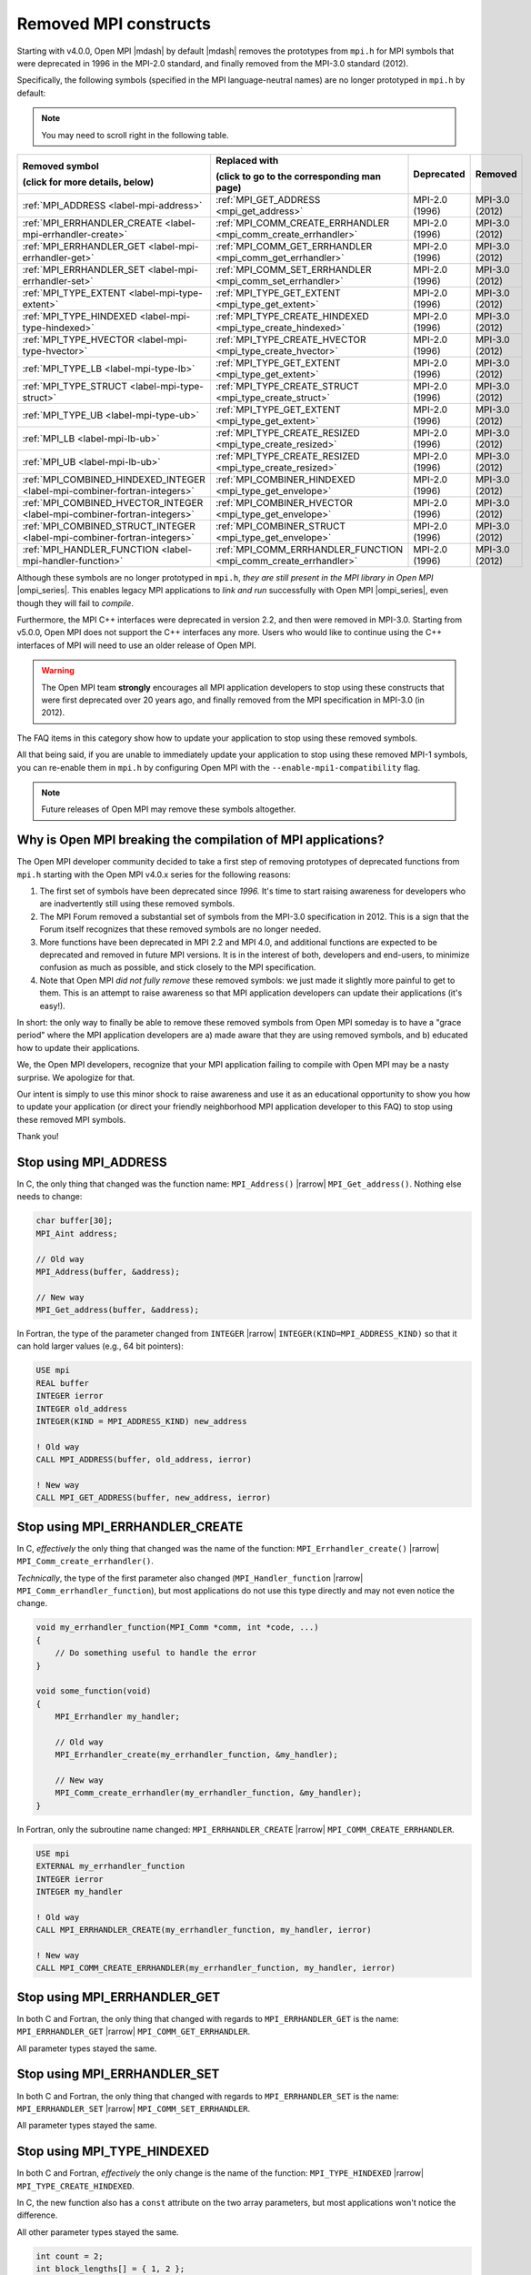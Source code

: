 .. _label-removed-mpi-constructs:

Removed MPI constructs
======================

Starting with v4.0.0, Open MPI |mdash| by default |mdash| removes the
prototypes from ``mpi.h`` for MPI symbols that were deprecated in 1996
in the MPI-2.0 standard, and finally removed from the MPI-3.0 standard
(2012).

Specifically, the following symbols (specified in the MPI
language-neutral names) are no longer prototyped in ``mpi.h`` by
default:

.. note:: You may need to scroll right in the following table.

.. list-table::
    :header-rows: 1

    * - Removed symbol

        (click for more details, below)
      - Replaced with

        (click to go to the corresponding man page)
      - Deprecated
      - Removed

    * - :ref:`MPI_ADDRESS <label-mpi-address>`
      - :ref:`MPI_GET_ADDRESS <mpi_get_address>`
      - MPI-2.0 (1996)
      - MPI-3.0 (2012)

    * - :ref:`MPI_ERRHANDLER_CREATE <label-mpi-errhandler-create>`
      - :ref:`MPI_COMM_CREATE_ERRHANDLER <mpi_comm_create_errhandler>`
      - MPI-2.0 (1996)
      - MPI-3.0 (2012)

    * - :ref:`MPI_ERRHANDLER_GET <label-mpi-errhandler-get>`
      - :ref:`MPI_COMM_GET_ERRHANDLER <mpi_comm_get_errhandler>`
      - MPI-2.0 (1996)
      - MPI-3.0 (2012)

    * - :ref:`MPI_ERRHANDLER_SET <label-mpi-errhandler-set>`
      - :ref:`MPI_COMM_SET_ERRHANDLER <mpi_comm_set_errhandler>`
      - MPI-2.0 (1996)
      - MPI-3.0 (2012)

    * - :ref:`MPI_TYPE_EXTENT <label-mpi-type-extent>`
      - :ref:`MPI_TYPE_GET_EXTENT <mpi_type_get_extent>`
      - MPI-2.0 (1996)
      - MPI-3.0 (2012)

    * - :ref:`MPI_TYPE_HINDEXED <label-mpi-type-hindexed>`
      - :ref:`MPI_TYPE_CREATE_HINDEXED <mpi_type_create_hindexed>`
      - MPI-2.0 (1996)
      - MPI-3.0 (2012)

    * - :ref:`MPI_TYPE_HVECTOR <label-mpi-type-hvector>`
      - :ref:`MPI_TYPE_CREATE_HVECTOR <mpi_type_create_hvector>`
      - MPI-2.0 (1996)
      - MPI-3.0 (2012)

    * - :ref:`MPI_TYPE_LB <label-mpi-type-lb>`
      - :ref:`MPI_TYPE_GET_EXTENT <mpi_type_get_extent>`
      - MPI-2.0 (1996)
      - MPI-3.0 (2012)

    * - :ref:`MPI_TYPE_STRUCT <label-mpi-type-struct>`
      - :ref:`MPI_TYPE_CREATE_STRUCT <mpi_type_create_struct>`
      - MPI-2.0 (1996)
      - MPI-3.0 (2012)

    * - :ref:`MPI_TYPE_UB <label-mpi-type-ub>`
      - :ref:`MPI_TYPE_GET_EXTENT <mpi_type_get_extent>`
      - MPI-2.0 (1996)
      - MPI-3.0 (2012)

    * - :ref:`MPI_LB <label-mpi-lb-ub>`
      - :ref:`MPI_TYPE_CREATE_RESIZED <mpi_type_create_resized>`
      - MPI-2.0 (1996)
      - MPI-3.0 (2012)

    * - :ref:`MPI_UB <label-mpi-lb-ub>`
      - :ref:`MPI_TYPE_CREATE_RESIZED <mpi_type_create_resized>`
      - MPI-2.0 (1996)
      - MPI-3.0 (2012)

    * - :ref:`MPI_COMBINED_HINDEXED_INTEGER <label-mpi-combiner-fortran-integers>`
      - :ref:`MPI_COMBINER_HINDEXED <mpi_type_get_envelope>`
      - MPI-2.0 (1996)
      - MPI-3.0 (2012)

    * - :ref:`MPI_COMBINED_HVECTOR_INTEGER <label-mpi-combiner-fortran-integers>`
      - :ref:`MPI_COMBINER_HVECTOR <mpi_type_get_envelope>`
      - MPI-2.0 (1996)
      - MPI-3.0 (2012)

    * - :ref:`MPI_COMBINED_STRUCT_INTEGER <label-mpi-combiner-fortran-integers>`
      - :ref:`MPI_COMBINER_STRUCT <mpi_type_get_envelope>`
      - MPI-2.0 (1996)
      - MPI-3.0 (2012)

    * - :ref:`MPI_HANDLER_FUNCTION <label-mpi-handler-function>`
      - :ref:`MPI_COMM_ERRHANDLER_FUNCTION <mpi_comm_create_errhandler>`
      - MPI-2.0 (1996)
      - MPI-3.0 (2012)

Although these symbols are no longer prototyped in ``mpi.h``, *they are
still present in the MPI library in Open MPI* |ompi_series|. This enables
legacy MPI applications to *link and run* successfully with Open MPI
|ompi_series|, even though they will fail to *compile*.

Furthermore, the MPI C++ interfaces were deprecated in version
2.2, and then were removed in MPI-3.0.  Starting
from v5.0.0, Open MPI does not support the C++ interfaces
any more. Users who would like to continue using the C++ interfaces of
MPI will need to use an older release of Open MPI.

.. warning:: The Open MPI team **strongly** encourages all
   MPI application developers to stop using these constructs that were
   first deprecated over 20 years ago, and finally removed from the MPI
   specification in MPI-3.0 (in 2012).

The FAQ items in this category show how to update your application to
stop using these removed symbols.

All that being said, if you are unable to immediately update your
application to stop using these removed MPI-1 symbols, you can
re-enable them in ``mpi.h`` by configuring Open MPI with the
``--enable-mpi1-compatibility`` flag.

.. note:: Future releases of Open MPI may remove these symbols
   altogether.

Why is Open MPI breaking the compilation of MPI applications?
------------------------------------------------------------------

The Open MPI developer community decided to take a first step of
removing prototypes of deprecated functions from ``mpi.h`` starting
with the Open MPI v4.0.x series for the following reasons:

#. The first set of symbols have been deprecated since *1996.* It's
   time to start raising awareness for developers who are
   inadvertently still using these removed symbols.
#. The MPI Forum removed a substantial set of symbols from the MPI-3.0
   specification in 2012. This is a sign that the Forum itself
   recognizes that these removed symbols are no longer needed.
#. More functions have been deprecated in MPI 2.2 and MPI 4.0, and
   additional functions are expected to be deprecated and removed in
   future MPI versions. It is in the interest of both, developers and
   end-users, to minimize confusion as much as possible, and stick
   closely to the MPI specification.
#. Note that Open MPI *did not fully remove* these removed symbols: we
   just made it slightly more painful to get to them.  This is an
   attempt to raise awareness so that MPI application developers can
   update their applications (it's easy!).

In short: the only way to finally be able to remove these removed
symbols from Open MPI someday is to have a "grace period" where the
MPI application developers are a) made aware that they are using
removed symbols, and b) educated how to update their applications.

We, the Open MPI developers, recognize that your MPI application
failing to compile with Open MPI may be a nasty surprise.  We
apologize for that.

Our intent is simply to use this minor shock to raise awareness and
use it as an educational opportunity to show you how to update your
application (or direct your friendly neighborhood MPI application
developer to this FAQ) to stop using these removed MPI symbols.

Thank you!

.. _label-mpi-address:

Stop using MPI_ADDRESS
----------------------

In C, the only thing that changed was the function name:
``MPI_Address()`` |rarrow| ``MPI_Get_address()``.  Nothing else needs
to change:

.. code-block:: c++

    char buffer[30];
    MPI_Aint address;

    // Old way
    MPI_Address(buffer, &address);

    // New way
    MPI_Get_address(buffer, &address);

In Fortran, the type of the parameter changed from ``INTEGER``
|rarrow| ``INTEGER(KIND=MPI_ADDRESS_KIND)`` so that it can hold
larger values (e.g., 64 bit pointers):

.. code-block:: Fortran

    USE mpi
    REAL buffer
    INTEGER ierror
    INTEGER old_address
    INTEGER(KIND = MPI_ADDRESS_KIND) new_address

    ! Old way
    CALL MPI_ADDRESS(buffer, old_address, ierror)

    ! New way
    CALL MPI_GET_ADDRESS(buffer, new_address, ierror)

.. _label-mpi-errhandler-create:

Stop using MPI_ERRHANDLER_CREATE
--------------------------------

In C, *effectively* the only thing that changed was the name of the
function: ``MPI_Errhandler_create()`` |rarrow|
``MPI_Comm_create_errhandler()``.

*Technically*, the type of the first parameter also changed
(``MPI_Handler_function`` |rarrow| ``MPI_Comm_errhandler_function``),
but most applications do not use this type directly and may not even
notice the change.

.. code-block:: c++

    void my_errhandler_function(MPI_Comm *comm, int *code, ...)
    {
        // Do something useful to handle the error
    }

    void some_function(void)
    {
        MPI_Errhandler my_handler;

        // Old way
        MPI_Errhandler_create(my_errhandler_function, &my_handler);

        // New way
        MPI_Comm_create_errhandler(my_errhandler_function, &my_handler);
    }

In Fortran, only the subroutine name changed:
``MPI_ERRHANDLER_CREATE`` |rarrow| ``MPI_COMM_CREATE_ERRHANDLER``.

.. code-block:: Fortran

    USE mpi
    EXTERNAL my_errhandler_function
    INTEGER ierror
    INTEGER my_handler

    ! Old way
    CALL MPI_ERRHANDLER_CREATE(my_errhandler_function, my_handler, ierror)

    ! New way
    CALL MPI_COMM_CREATE_ERRHANDLER(my_errhandler_function, my_handler, ierror)

.. _label-mpi-errhandler-get:

Stop using MPI_ERRHANDLER_GET
-----------------------------

In both C and Fortran, the only thing that changed with regards to
``MPI_ERRHANDLER_GET`` is the name: ``MPI_ERRHANDLER_GET`` |rarrow|
``MPI_COMM_GET_ERRHANDLER``.

All parameter types stayed the same.

.. _label-mpi-errhandler-set:

Stop using MPI_ERRHANDLER_SET
-----------------------------

In both C and Fortran, the only thing that changed with regards to
``MPI_ERRHANDLER_SET`` is the name: ``MPI_ERRHANDLER_SET`` |rarrow|
``MPI_COMM_SET_ERRHANDLER``.

All parameter types stayed the same.

.. _label-mpi-type-hindexed:

Stop using MPI_TYPE_HINDEXED
----------------------------

In both C and Fortran, *effectively* the only change is the name of
the function: ``MPI_TYPE_HINDEXED`` |rarrow|
``MPI_TYPE_CREATE_HINDEXED``.

In C, the new function also has a ``const`` attribute on the two array
parameters, but most applications won't notice the difference.

All other parameter types stayed the same.

.. code-block:: c++

    int count = 2;
    int block_lengths[] = { 1, 2 };
    MPI_Aint displacements[] = { 0, sizeof(int) };
    MPI_Datatype newtype;

    // Old way
    MPI_Type_hindexed(count, block_lengths, displacements, MPI_INT, &newtype);

    // New way
    MPI_Type_create_hindexed(count, block_lengths, displacements, MPI_INT, &newtype);

.. _label-mpi-type-hvector:

Stop using MPI_TYPE_HVECTOR
---------------------------

In both C and Fortran, the only change is the name of the function:
``MPI_TYPE_HVECTOR`` |rarrow| ``MPI_TYPE_CREATE_HVECTOR``.

All parameter types stayed the same.

.. _label-mpi-type-struct:

Stop using MPI_TYPE_STRUCT
--------------------------

In both C and Fortran, *effectively* the only change is the name of
the function: ``MPI_TYPE_STRUCT`` |rarrow| ``MPI_TYPE_CREATE_STRUCT``.

In C, the new function also has a ``const`` attribute on the three
array parameters, but most applications won't notice the difference.

All other parameter types stayed the same.

.. code-block:: c++

    int count = 2;
    int block_lengths[] = { 1, 2 };
    MPI_Aint displacements[] = { 0, sizeof(int) };
    MPI_Datatype datatypes[] = { MPI_INT, MPI_DOUBLE };
    MPI_Datatype newtype;

    // Old way
    MPI_Type_struct(count, block_lengths, displacements, datatypes, &newtype);

    // New way
    MPI_Type_create_struct(count, block_lengths, displacements, datatypes, &newtype);

.. _label-mpi-type-extent:

Stop using MPI_TYPE_EXTENT
--------------------------

In both C and Fortran, the ``MPI_TYPE_EXTENT`` function is superseded
by the slightly-different ``MPI_TYPE_GET_EXTENT`` function: the new
function also returns the lower bound.

.. code-block:: c++

    MPI_Aint lb;
    MPI_Aint extent;

    // Old way
    MPI_Type_extent(MPI_INT, &extent);

    // New way
    MPI_Type_get_extent(MPI_INT, &lb, &extent);

.. _label-mpi-type-lb:

Stop using MPI_TYPE_LB
----------------------

In both C and Fortran, the ``MPI_TYPE_LB`` function is superseded by
the slightly-different ``MPI_TYPE_GET_EXTENT`` function: the new
function also returns the extent.

.. code-block:: c++

    MPI_Aint lb;
    MPI_Aint extent;

    // Old way
    MPI_Type_lb(MPI_INT, &lb);

    // New way
    MPI_Type_get_extent(MPI_INT, &lb, &extent);

.. _label-mpi-type-ub:

Stop using MPI_TYPE_UB
----------------------

In both C and Fortran, the ``MPI_TYPE_UB`` function is superseded by
the slightly-different ``MPI_TYPE_GET_EXTENT`` function: the new
function returns the lower bound and the extent, which can be used to
compute the upper bound.

.. code-block:: c++

    MPI_Aint lb, ub;
    MPI_Aint extent;

    // Old way
    MPI_Type_ub(MPI_INT, &ub);

    // New way
    MPI_Type_get_extent(MPI_INT, &lb, &extent);
    ub = lb + extent

Note the ``ub`` calculation after calling ``MPI_Type_get_extent()``.

.. _label-mpi-lb-ub:

Stop using MPI_LB / MPI_UB
--------------------------

The ``MPI_LB`` and ``MPI_UB`` positional markers were fully replaced
with ``MPI_TYPE_CREATE_RESIZED`` in MPI-2.0.

Prior to MPI-2.0, ``MPI_UB`` and ``MPI_LB`` were intended to be used
as input to ``MPI_TYPE_STRUCT`` (which, itself, has been deprecated
and renamed to ``MPI_TYPE_CREATE_STRUCT``).  The same end effect can
now be achieved with ``MPI_TYPE_CREATE_RESIZED``.  For example, using
the old method:

.. code-block:: c++

    int count = 3;
    int block_lengths[] = { 1, 1, 1 };
    MPI_Aint displacements[] = { -2, 0, 10 };
    MPI_Datatype datatypes[] = { MPI_LB, MPI_INT, MPI_UB };
    MPI_Datatype newtype;

    MPI_Type_struct(count, block_lengths, displacements, datatypes, &newtype);
    MPI_Type_commit(&newtype);

    MPI_Aint ub, lb, extent;
    MPI_Type_lb(newtype, &lb);
    MPI_Type_ub(newtype, &ub);
    MPI_Type_extent(newtype, &extent);
    printf("OLD: LB=%d, UB=%d, extent=%d\n",
           lb, ub, extent);

If we run the above, we get an output of:

.. code-block::

    OLD: LB=-2, UB=10, extent=12

The ``MPI_TYPE_RESIZED`` function allows us to take any arbitrary
datatype and set the lower bound and extent directly (which indirectly
sets the upper bound), without needing to setup the arrays and
computing the displacements necessary to invoke
``MPI_TYPE_CREATE_STRUCT``.

Aside from the ``printf`` statement, the following example is exactly
equivalent to the prior example (:ref:`see the MPI_TYPE_UB section
<label-mpi-type-ub>` for a mapping of ``MPI_TYPE_UB`` to
``MPI_TYPE_GET_EXTENT``):

.. code-block:: c++

    MPI_Datatype newtype;

    MPI_Type_create_resized(MPI_INT, -2, 12, &newtype);
    MPI_Type_commit(&newtype);

    MPI_Aint ub, lb, extent;
    MPI_Type_get_extent(newtype, &lb, &extent);
    ub = lb + extent;
    printf("NEW: LB=%d, UB=%d, extent=%d\n",
           lb, ub, extent);

If we run the above, we get an output of:

.. code-block::

    NEW: LB=-2, UB=10, extent=12

.. _label-mpi-combiner-fortran-integers:

Stop using MPI_COMBINER_HINDEXED_INTEGER, MPI_COMBINER_HVECTOR_INTEGER, and MPI_COMBINER_STRUCT_INTEGER
-------------------------------------------------------------------------------------------------------

The ``MPI_COMBINER_HINDEXED_INTEGER``,
``MPI_COMBINER_HVECTOR_INTEGER``, and ``MPI_COMBINER_STRUCT_INTEGER``
constants could previously be returned from ``MPI_TYPE_GET_ENVELOPE``.

Starting with MPI-3.0, these values will never be returned.  Instead,
they will just return the same names, but without the ``_INTEGER``
suffix.  Specifically:

* ``MPI_COMBINER_HINDEXED_INTEGER`` |rarrow| ``MPI_COMBINER_HINDEXED``
* ``MPI_COMBINER_HVECTOR_INTEGER`` |rarrow| ``MPI_COMBINER_HVECTOR``
* ``MPI_COMBINER_STRUCT_INTEGER`` |rarrow| ``MPI_COMBINER_STRUCT``

If your Fortran code is using any of the ``_INTEGER``-suffixed names,
you can just delete the ``_INTEGER`` suffix.

.. _label-mpi-handler-function:

Stop using MPI_Handler_function
-------------------------------

The ``MPI_Handler_function`` C type is only used in the
deprecated/removed function ``MPI_Errhandler_create()``, as described
:ref:`in the MPI_ERRHANDLER_CREATE section
<label-mpi-errhandler-create>`.

Most MPI applications likely won't use this type at all.  But if they
do, they can simply use the new, exactly-equivalent type name (i.e.,
the return type, number, and type of parameters didn't change):
``MPI_Comm_errhandler_function``.

.. code-block:: c++

    void my_errhandler_function(MPI_Comm *comm, int *code, ...)
    {
        // Do something useful to handle the error
    }

    void some_function(void)
    {
        // Old way
        MPI_Handler_function *old_ptr = my_errhandler_function;

        // New way
        MPI_Comm_errhandler_function *new_ptr = my_errhandler_function;
    }

The ``MPI_Handler_function`` type isn't used at all in the Fortran
bindings.
